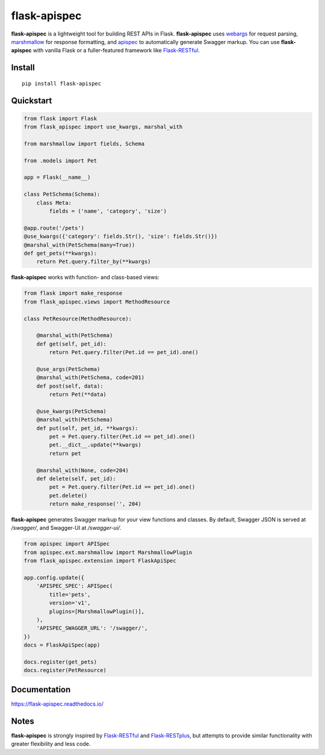 =============
flask-apispec
=============

.. image:: https://img.shields.io/pypi/v/flask-apispec.svg
    :target: http://badge.fury.io/py/flask-apispec
    :alt: Latest version

.. image:: https://readthedocs.org/projects/flask-apispec/badge/?version=latest
    :target: https://flask-apispec.readthedocs.io/en/latest/?badge=latest
    :alt: Documentation status

.. image:: https://img.shields.io/travis/jmcarp/flask-apispec/master.svg
    :target: https://travis-ci.org/jmcarp/flask-apispec
    :alt: Travis-CI

.. image:: https://img.shields.io/codecov/c/github/jmcarp/flask-apispec/master.svg
    :target: https://codecov.io/github/jmcarp/flask-apispec
    :alt: Code coverage

**flask-apispec** is a lightweight tool for building REST APIs in Flask. **flask-apispec** uses webargs_ for request parsing, marshmallow_ for response formatting, and apispec_ to automatically generate Swagger markup. You can use **flask-apispec** with vanilla Flask or a fuller-featured framework like Flask-RESTful_.

Install
-------

::

    pip install flask-apispec

Quickstart
----------

.. code-block:: python

    from flask import Flask
    from flask_apispec import use_kwargs, marshal_with

    from marshmallow import fields, Schema

    from .models import Pet

    app = Flask(__name__)

    class PetSchema(Schema):
        class Meta:
            fields = ('name', 'category', 'size')

    @app.route('/pets')
    @use_kwargs({'category': fields.Str(), 'size': fields.Str()})
    @marshal_with(PetSchema(many=True))
    def get_pets(**kwargs):
        return Pet.query.filter_by(**kwargs)

**flask-apispec** works with function- and class-based views:

.. code-block:: python

    from flask import make_response
    from flask_apispec.views import MethodResource

    class PetResource(MethodResource):

        @marshal_with(PetSchema)
        def get(self, pet_id):
            return Pet.query.filter(Pet.id == pet_id).one()

        @use_args(PetSchema)
        @marshal_with(PetSchema, code=201)
        def post(self, data):
            return Pet(**data)

        @use_kwargs(PetSchema)
        @marshal_with(PetSchema)
        def put(self, pet_id, **kwargs):
            pet = Pet.query.filter(Pet.id == pet_id).one()
            pet.__dict__.update(**kwargs)
            return pet

        @marshal_with(None, code=204)
        def delete(self, pet_id):
            pet = Pet.query.filter(Pet.id == pet_id).one()
            pet.delete()
            return make_response('', 204)

**flask-apispec** generates Swagger markup for your view functions and classes. By default, Swagger JSON is served at `/swagger/`, and Swagger-UI at `/swagger-ui/`.

.. code-block:: python

    from apispec import APISpec
    from apispec.ext.marshmallow import MarshmallowPlugin
    from flask_apispec.extension import FlaskApiSpec

    app.config.update({
        'APISPEC_SPEC': APISpec(
            title='pets',
            version='v1',
            plugins=[MarshmallowPlugin()],
        ),
        'APISPEC_SWAGGER_URL': '/swagger/',
    })
    docs = FlaskApiSpec(app)

    docs.register(get_pets)
    docs.register(PetResource)

Documentation
-------------

https://flask-apispec.readthedocs.io/

Notes
-----

**flask-apispec** is strongly inspired by Flask-RESTful_ and Flask-RESTplus_, but attempts to provide similar functionality with greater flexibility and less code.

.. _webargs: https://webargs.readthedocs.io/
.. _marshmallow: https://marshmallow.readthedocs.io/
.. _apispec: https://apispec.readthedocs.io/
.. _Flask-RESTful: https://flask-restful.readthedocs.io/
.. _Flask-RESTplus: https://flask-restplus.readthedocs.io/
